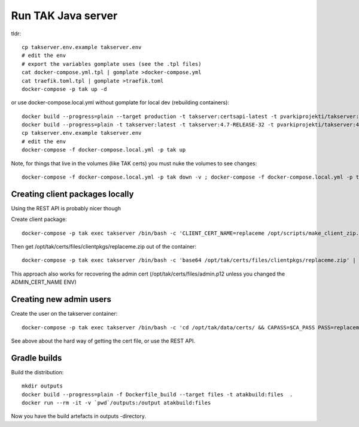 ===================
Run TAK Java server
===================

tldr::

    cp takserver.env.example takserver.env
    # edit the env
    # export the variables gomplate uses (see the .tpl files)
    cat docker-compose.yml.tpl | gomplate >docker-compose.yml
    cat traefik.toml.tpl | gomplate >traefik.toml
    docker-compose -p tak up -d

or use docker-compose.local.yml without gomplate for local dev (rebuilding containers)::

    docker build --progress=plain --target production -t takserver:certsapi-latest -t pvarkiprojekti/takserver:certsapi-latest -f python-takcertsapi/Dockerfile ./
    docker build --progress=plain -t takserver:latest -t takserver:4.7-RELEASE-32 -t pvarkiprojekti/takserver:4.7-RELEASE-32 .
    cp takserver.env.example takserver.env
    # edit the env
    docker-compose -f docker-compose.local.yml -p tak up

Note, for things that live in the volumes (like TAK certs) you must nuke the volumes to see changes::

    docker-compose -f docker-compose.local.yml -p tak down -v ; docker-compose -f docker-compose.local.yml -p tak rm -vf



Creating client packages locally
^^^^^^^^^^^^^^^^^^^^^^^^^^^^^^^^

Using the REST API is probably nicer though

Create client package::

    docker-compose -p tak exec takserver /bin/bash -c 'CLIENT_CERT_NAME=replaceme /opt/scripts/make_client_zip.sh'

Then get /opt/tak/certs/files/clientpkgs/replaceme.zip out of the container::

    docker-compose -p tak exec takserver /bin/bash -c 'base64 /opt/tak/certs/files/clientpkgs/replaceme.zip' | base64 -id >replaceme.zip

This approach also works for recovering the admin cert (/opt/tak/certs/files/admin.p12 unless you changed the ADMIN_CERT_NAME ENV)


Creating new admin users
^^^^^^^^^^^^^^^^^^^^^^^^

Create the user on the takserver container::

    docker-compose -p tak exec takserver /bin/bash -c 'cd /opt/tak/data/certs/ && CAPASS=$CA_PASS PASS=replaceme_user_cert_pass ./makeCert.sh client replaceme_username && ADMIN_CERT_NAME=replaceme_username /opt/scripts/enable_admin.sh'

See above about the hard way of getting the cert file, or use the REST API.


Gradle builds
^^^^^^^^^^^^^

Build the distribution::

    mkdir outputs
    docker build --progress=plain -f Dockerfile_build --target files -t atakbuild:files  .
    docker run --rm -it -v `pwd`/outputs:/output atakbuild:files

Now you have the build artefacts in outputs -directory.
